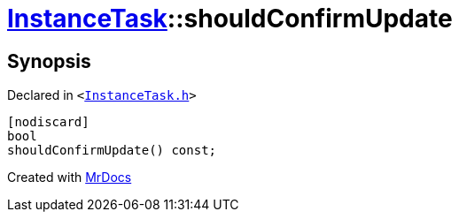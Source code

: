 [#InstanceTask-shouldConfirmUpdate]
= xref:InstanceTask.adoc[InstanceTask]::shouldConfirmUpdate
:relfileprefix: ../
:mrdocs:


== Synopsis

Declared in `&lt;https://github.com/PrismLauncher/PrismLauncher/blob/develop/launcher/InstanceTask.h#L47[InstanceTask&period;h]&gt;`

[source,cpp,subs="verbatim,replacements,macros,-callouts"]
----
[nodiscard]
bool
shouldConfirmUpdate() const;
----



[.small]#Created with https://www.mrdocs.com[MrDocs]#
